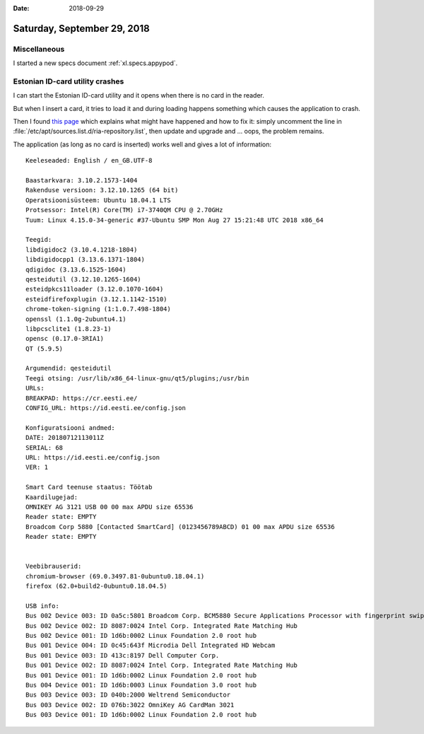 :date: 2018-09-29

============================
Saturday, September 29, 2018
============================

Miscellaneous
=============

I started a new specs document :ref:`xl.specs.appypod`.


Estonian ID-card utility crashes
================================

I can start the Estonian ID-card utility and it opens when there is no
card in the reader.

.. image:: 0929-111117.png

But when I insert a card, it tries to load it and during loading
happens something which causes the application to crash.
           
.. image:: 0929-111539.png
.. image:: 0929-111613.png
           


Then I found `this page <https://www.id.ee/index.php?id=38683>`__
which explains what might have happened and how to fix it: simply
uncomment the line in
:file:`/etc/apt/sources.list.d/ria-repository.list`, then update and
upgrade and ... oops, the problem remains.

The application (as long as no card is inserted) works well and gives
a lot of information::
  

    Keeleseaded: English / en_GB.UTF-8

    Baastarkvara: 3.10.2.1573-1404
    Rakenduse versioon: 3.12.10.1265 (64 bit)
    Operatsioonisüsteem: Ubuntu 18.04.1 LTS
    Protsessor: Intel(R) Core(TM) i7-3740QM CPU @ 2.70GHz
    Tuum: Linux 4.15.0-34-generic #37-Ubuntu SMP Mon Aug 27 15:21:48 UTC 2018 x86_64

    Teegid:
    libdigidoc2 (3.10.4.1218-1804)
    libdigidocpp1 (3.13.6.1371-1804)
    qdigidoc (3.13.6.1525-1604)
    qesteidutil (3.12.10.1265-1604)
    esteidpkcs11loader (3.12.0.1070-1604)
    esteidfirefoxplugin (3.12.1.1142-1510)
    chrome-token-signing (1:1.0.7.498-1804)
    openssl (1.1.0g-2ubuntu4.1)
    libpcsclite1 (1.8.23-1)
    opensc (0.17.0-3RIA1)
    QT (5.9.5)

    Argumendid: qesteidutil
    Teegi otsing: /usr/lib/x86_64-linux-gnu/qt5/plugins;/usr/bin
    URLs:
    BREAKPAD: https://cr.eesti.ee/
    CONFIG_URL: https://id.eesti.ee/config.json

    Konfiguratsiooni andmed:
    DATE: 20180712113011Z
    SERIAL: 68
    URL: https://id.eesti.ee/config.json
    VER: 1

    Smart Card teenuse staatus: Töötab
    Kaardilugejad:
    OMNIKEY AG 3121 USB 00 00 max APDU size 65536
    Reader state: EMPTY
    Broadcom Corp 5880 [Contacted SmartCard] (0123456789ABCD) 01 00 max APDU size 65536
    Reader state: EMPTY


    Veebibrauserid:
    chromium-browser (69.0.3497.81-0ubuntu0.18.04.1)
    firefox (62.0+build2-0ubuntu0.18.04.5)

    USB info:
    Bus 002 Device 003: ID 0a5c:5801 Broadcom Corp. BCM5880 Secure Applications Processor with fingerprint swipe sensor
    Bus 002 Device 002: ID 8087:0024 Intel Corp. Integrated Rate Matching Hub
    Bus 002 Device 001: ID 1d6b:0002 Linux Foundation 2.0 root hub
    Bus 001 Device 004: ID 0c45:643f Microdia Dell Integrated HD Webcam
    Bus 001 Device 003: ID 413c:8197 Dell Computer Corp. 
    Bus 001 Device 002: ID 8087:0024 Intel Corp. Integrated Rate Matching Hub
    Bus 001 Device 001: ID 1d6b:0002 Linux Foundation 2.0 root hub
    Bus 004 Device 001: ID 1d6b:0003 Linux Foundation 3.0 root hub
    Bus 003 Device 003: ID 040b:2000 Weltrend Semiconductor 
    Bus 003 Device 002: ID 076b:3022 OmniKey AG CardMan 3021
    Bus 003 Device 001: ID 1d6b:0002 Linux Foundation 2.0 root hub




